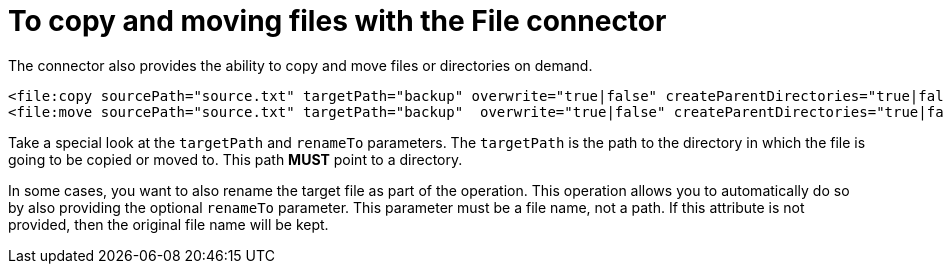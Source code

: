 = To copy and moving files with the File connector
:keywords: file, connector, copy
:toc:
:toc-title:


The connector also provides the ability to copy and move files or directories on demand.

[source, xml, linenums]
----
<file:copy sourcePath="source.txt" targetPath="backup" overwrite="true|false" createParentDirectories="true|false" renameTo="renamed.txt"/>
<file:move sourcePath="source.txt" targetPath="backup"  overwrite="true|false" createParentDirectories="true|false" renameTo="renamed.txt"/>
----


Take a special look at the `targetPath` and `renameTo` parameters. The `targetPath` is the path to the directory in which the file is going to be copied or moved to. This path *MUST* point to a directory.

In some cases, you want to also rename the target file as part of the operation. This operation allows you to automatically do so by also providing the optional `renameTo` parameter. This parameter must be a file name, not a path. If this attribute is not provided, then the original file name will be kept.
